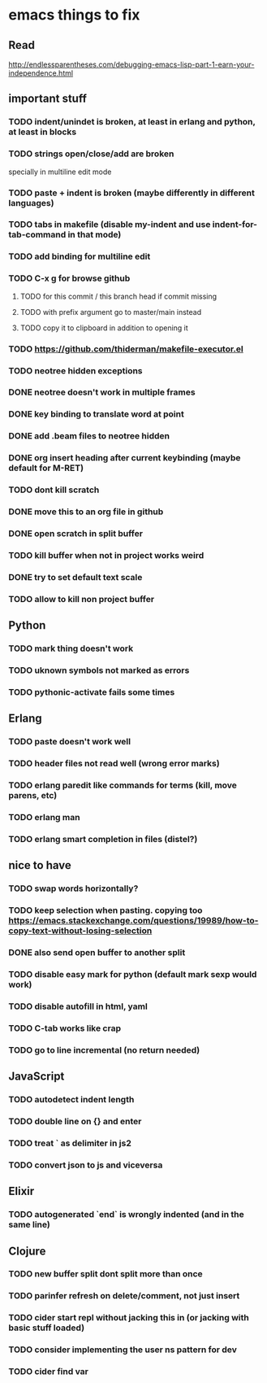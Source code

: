 * emacs things to fix

** Read
 http://endlessparentheses.com/debugging-emacs-lisp-part-1-earn-your-independence.html

** important stuff
*** TODO indent/unindet is broken, at least in erlang and python, at least in blocks
*** TODO strings open/close/add are broken
    specially in multiline edit mode
*** TODO paste + indent is broken (maybe differently in different languages)
*** TODO tabs in makefile (disable my-indent and use indent-for-tab-command in that mode)
*** TODO add binding for multiline edit
*** TODO C-x g for browse github
**** TODO for this commit / this branch head if commit missing
**** TODO with prefix argument go to master/main instead
**** TODO copy it to clipboard in addition to opening it
*** TODO https://github.com/thiderman/makefile-executor.el
*** TODO neotree hidden exceptions
*** DONE neotree doesn't work in multiple frames
    CLOSED: [2020-12-27 Sun 12:53]
*** DONE key binding to translate word at point
    CLOSED: [2018-04-03 Tue 11:40]
*** DONE add .beam files to neotree hidden
    CLOSED: [2020-09-01 Tue 15:12]
*** DONE org insert heading after current keybinding (maybe default for M-RET)
    CLOSED: [2020-09-01 Tue 15:12]
*** TODO dont kill scratch
*** DONE move this to an org file in github
    CLOSED: [2018-03-26 Mon 23:06]
*** DONE open scratch in split buffer
    CLOSED: [2020-09-01 Tue 15:12]
*** TODO kill buffer when not in project works weird
*** DONE try to set default text scale
    CLOSED: [2020-09-01 Tue 15:13]
*** TODO allow to kill non project buffer
** Python
*** TODO mark thing doesn't work
*** TODO uknown symbols not marked as errors
*** TODO pythonic-activate fails some times

** Erlang
*** TODO paste doesn't work well
*** TODO header files not read well (wrong error marks)
*** TODO erlang paredit like commands for terms (kill, move parens, etc)
*** TODO erlang man
*** TODO erlang smart completion in files (distel?)

** nice to have
*** TODO swap words horizontally?
*** TODO keep selection when pasting. copying too https://emacs.stackexchange.com/questions/19989/how-to-copy-text-without-losing-selection
*** DONE also send open buffer to another split
    CLOSED: [2020-09-01 Tue 15:13]
*** TODO disable easy mark for python (default mark sexp would work)
*** TODO disable autofill in html, yaml
*** TODO C-tab works like crap
*** TODO go to line incremental (no return needed)


** JavaScript
*** TODO autodetect indent length
*** TODO double line on {} and enter
*** TODO treat ` as delimiter in js2
*** TODO convert json to js and viceversa
** Elixir
*** TODO autogenerated `end` is wrongly indented (and in the same line)

** Clojure
*** TODO new buffer split dont split more than once
*** TODO parinfer refresh on delete/comment, not just insert
*** TODO cider start repl without jacking this in (or jacking with basic stuff loaded)
*** TODO consider implementing the user ns pattern for dev
*** TODO cider find var
